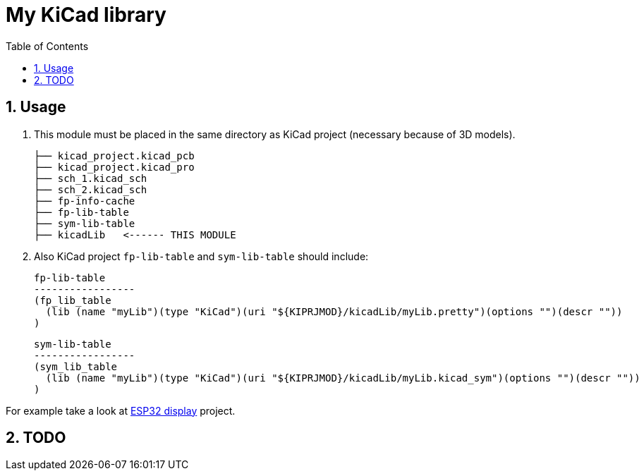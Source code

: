 = My KiCad library
:toc:
:sectnums:
:sectnumlevels: 4

== Usage
. This module must be placed in the same directory as KiCad project (necessary because of 3D models).
+
[source]
----
├── kicad_project.kicad_pcb
├── kicad_project.kicad_pro
├── sch_1.kicad_sch
├── sch_2.kicad_sch
├── fp-info-cache
├── fp-lib-table
├── sym-lib-table
├── kicadLib   <------ THIS MODULE
----

. Also KiCad project `fp-lib-table` and `sym-lib-table` should include:
+
--
[source]
----
fp-lib-table
-----------------
(fp_lib_table
  (lib (name "myLib")(type "KiCad")(uri "${KIPRJMOD}/kicadLib/myLib.pretty")(options "")(descr ""))
)
----

[source]
----
sym-lib-table
-----------------
(sym_lib_table
  (lib (name "myLib")(type "KiCad")(uri "${KIPRJMOD}/kicadLib/myLib.kicad_sym")(options "")(descr ""))
)
----
--

For example take a look at link:https://github.com/bzgec/esp32_display[ESP32 display] project.


== TODO
